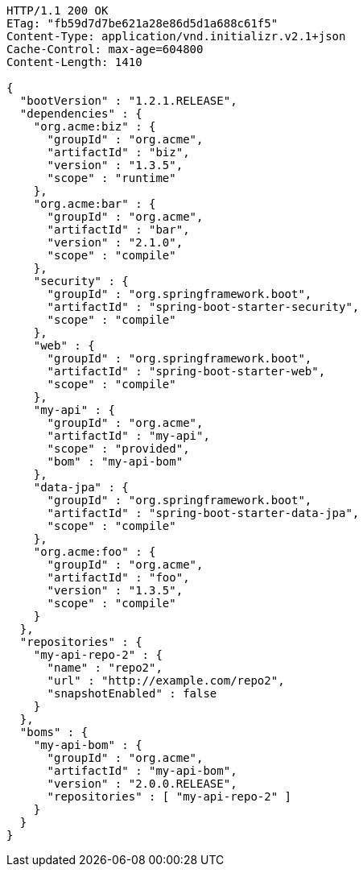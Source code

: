[source,http,options="nowrap"]
----
HTTP/1.1 200 OK
ETag: "fb59d7d7be621a28e86d5d1a688c61f5"
Content-Type: application/vnd.initializr.v2.1+json
Cache-Control: max-age=604800
Content-Length: 1410

{
  "bootVersion" : "1.2.1.RELEASE",
  "dependencies" : {
    "org.acme:biz" : {
      "groupId" : "org.acme",
      "artifactId" : "biz",
      "version" : "1.3.5",
      "scope" : "runtime"
    },
    "org.acme:bar" : {
      "groupId" : "org.acme",
      "artifactId" : "bar",
      "version" : "2.1.0",
      "scope" : "compile"
    },
    "security" : {
      "groupId" : "org.springframework.boot",
      "artifactId" : "spring-boot-starter-security",
      "scope" : "compile"
    },
    "web" : {
      "groupId" : "org.springframework.boot",
      "artifactId" : "spring-boot-starter-web",
      "scope" : "compile"
    },
    "my-api" : {
      "groupId" : "org.acme",
      "artifactId" : "my-api",
      "scope" : "provided",
      "bom" : "my-api-bom"
    },
    "data-jpa" : {
      "groupId" : "org.springframework.boot",
      "artifactId" : "spring-boot-starter-data-jpa",
      "scope" : "compile"
    },
    "org.acme:foo" : {
      "groupId" : "org.acme",
      "artifactId" : "foo",
      "version" : "1.3.5",
      "scope" : "compile"
    }
  },
  "repositories" : {
    "my-api-repo-2" : {
      "name" : "repo2",
      "url" : "http://example.com/repo2",
      "snapshotEnabled" : false
    }
  },
  "boms" : {
    "my-api-bom" : {
      "groupId" : "org.acme",
      "artifactId" : "my-api-bom",
      "version" : "2.0.0.RELEASE",
      "repositories" : [ "my-api-repo-2" ]
    }
  }
}
----